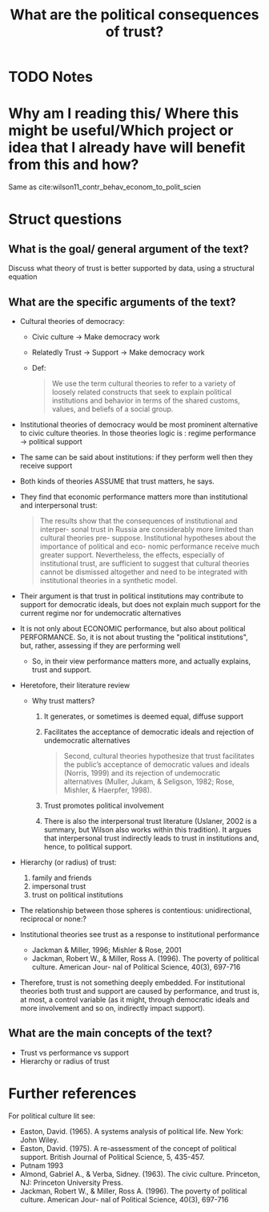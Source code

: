 #+TITLE: What are the political consequences of trust?
#+ROAM_KEY: cite:mishler05_what_are_polit_conseq_trust
* TODO Notes
:PROPERTIES:
:Custom_ID: mishler05_what_are_polit_conseq_trust
:NOTER_DOCUMENT: /home/mvmaciel/Drive/Org/pdfs/mishler05_what_are_polit_conseq_trust.pdf
:AUTHOR: Mishler, W. & Rose, R.
:JOURNAL: Comparative Political Studies
:DATE:
:YEAR: 2005
:DOI:  http://dx.doi.org/10.1177/0010414005278419
:URL: https://doi.org/10.1177/0010414005278419
:END:

* Why am I reading this/ Where this might be useful/Which project or idea that I already have will benefit from this and how?
Same as cite:wilson11_contr_behav_econom_to_polit_scien


* Struct questions

** What is the goal/ general argument of the text?
Discuss what theory of trust is better supported by data, using a structural equation

** What are the specific arguments of the text?

- Cultural theories of democracy:
  - Civic culture $\rightarrow$ Make democracy work
  - Relatedly Trust $\rightarrow$ Support  $\rightarrow$ Make democracy work
  - Def:
    #+begin_quote
We use the term cultural theories to refer to a variety of loosely related
constructs that seek to explain political institutions and behavior in terms of
the shared customs, values, and beliefs of a social group.
    #+end_quote
- Institutional theories of democracy would be most prominent alternative to civic culture theories. In those theories logic is : regime performance $\rightarrow$ political support
- The same can be said about institutions: if they perform well then they receive support
- Both kinds of theories ASSUME that trust matters, he says.
- They find that economic performance matters more than institutional and interpersonal trust:
  #+begin_quote
The results show that the consequences of institutional and interper- sonal
trust in Russia are considerably more limited than cultural theories pre-
suppose. Institutional hypotheses about the importance of political and eco-
nomic performance receive much greater support. Nevertheless, the effects,
especially of institutional trust, are sufficient to suggest that cultural
theories cannot be dismissed altogether and need to be integrated with
institutional theories in a synthetic model.
  #+end_quote

- Their argument is that trust in political institutions may contribute to support for democratic ideals, but does not explain much support for the current regime nor for undemocratic alternatives

- It is not only about ECONOMIC performance, but also about political PERFORMANCE. So, it is not about trusting the "political institutions", but, rather, assessing if they are performing well
  - So, in their view performance matters more, and actually explains, trust and support.
- Heretofore, their literature review
  - Why trust matters?
    1. It generates, or sometimes is deemed equal, diffuse support
    2. Facilitates the acceptance of democratic ideals and rejection of undemocratic alternatives
       #+begin_quote
       Second, cultural theories hypothesize that trust facilitates the public’s acceptance of democratic values and ideals (Norris, 1999) and its rejection of undemocratic alternatives (Muller, Jukam, & Seligson, 1982; Rose, Mishler, & Haerpfer, 1998).
       #+end_quote
    3. Trust promotes political involvement
    4. There is also the interpersonal trust literature (Uslaner, 2002 is a summary, but Wilson also works within this tradition). It argues that interpersonal trust indirectly leads to trust in institutions and, hence, to political support.
- Hierarchy (or radius) of trust:
  1. family and friends
  2. impersonal trust
  3. trust on political institutions

- The relationship between those spheres is contentious: unidirectional, reciprocal or none:?
- Institutional theories see trust as a response to institutional performance
  - Jackman & Miller, 1996; Mishler & Rose, 2001
  - Jackman, Robert W., & Miller, Ross A. (1996). The poverty of political culture. American Jour- nal of Political Science, 40(3), 697-716
- Therefore, trust is not something deeply embedded. For institutional theories both trust and support are caused by performance, and trust is, at most, a control variable (as it might, through democratic ideals and more involvement and so on, indirectly impact support).
** What are the main concepts of the text?
- Trust vs performance vs support
- Hierarchy or radius of trust
* Further references
For political culture lit see:
- Easton, David. (1965). A systems analysis of political life. New York: John Wiley.
- Easton, David. (1975). A re-assessment of the concept of political support.
  British Journal of Political Science, 5, 435-457.
- Putnam 1993
- Almond, Gabriel A., & Verba, Sidney. (1963). The civic culture. Princeton, NJ: Princeton University Press.
- Jackman, Robert W., & Miller, Ross A. (1996). The poverty of political culture. American Jour- nal of Political Science, 40(3), 697-716
